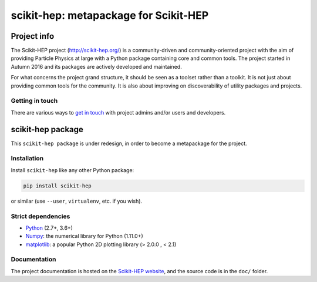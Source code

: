 
scikit-hep: metapackage for Scikit-HEP
======================================

.. image:: https://img.shields.io/pypi/v/scikit-hep.svg
  :alt: PyPI
  :target: https://pypi.python.org/pypi/scikit-hep

.. image:: https://zenodo.org/badge/DOI/10.5281/zenodo.1043949.svg
  :target: https://doi.org/10.5281/zenodo.1043949

.. image:: https://travis-ci.org/scikit-hep/scikit-hep.svg
   :target: https://travis-ci.org/scikit-hep/scikit-hep

.. image:: https://coveralls.io/repos/github/scikit-hep/scikit-hep/badge.svg?branch=master
   :target: https://coveralls.io/github/scikit-hep/scikit-hep?branch=master


Project info
------------

The Scikit-HEP project (http://scikit-hep.org/) is a community-driven and community-oriented project
with the aim of providing Particle Physics at large with a Python package containing core and common tools.
The project started in Autumn 2016 and its packages are actively developed and maintained.

For what concerns the project grand structure, it should be seen as a toolset rather than a toolkit.
It is not just about providing common tools for the community.
It is also about improving on discoverability of utility packages and projects.

Getting in touch
................

There are various ways to
`get in touch <http://scikit-hep.org/get-in-touch.html>`_
with project admins and/or users and developers.

scikit-hep package
------------------

This ``scikit-hep package`` is under redesign, in order to become a metapackage for the project.

Installation
.............

Install ``scikit-hep`` like any other Python package:

.. code-block:: bash

   pip install scikit-hep

or similar (use ``--user``, ``virtualenv``, etc. if you wish).

Strict dependencies
...................

- `Python <http://docs.python-guide.org/en/latest/starting/installation/>`_ (2.7+, 3.6+)
- `Numpy <https://scipy.org/install.html>`_: the numerical library for Python (1.11.0+)
- `matplotlib <https://matplotlib.org/>`_: a popular Python 2D plotting library (> 2.0.0 , < 2.1)


Documentation
.............

The project documentation is hosted on the `Scikit-HEP website`_, and the source code
is in the ``doc/`` folder.

.. _Scikit-HEP website: http://scikit-hep.org/
